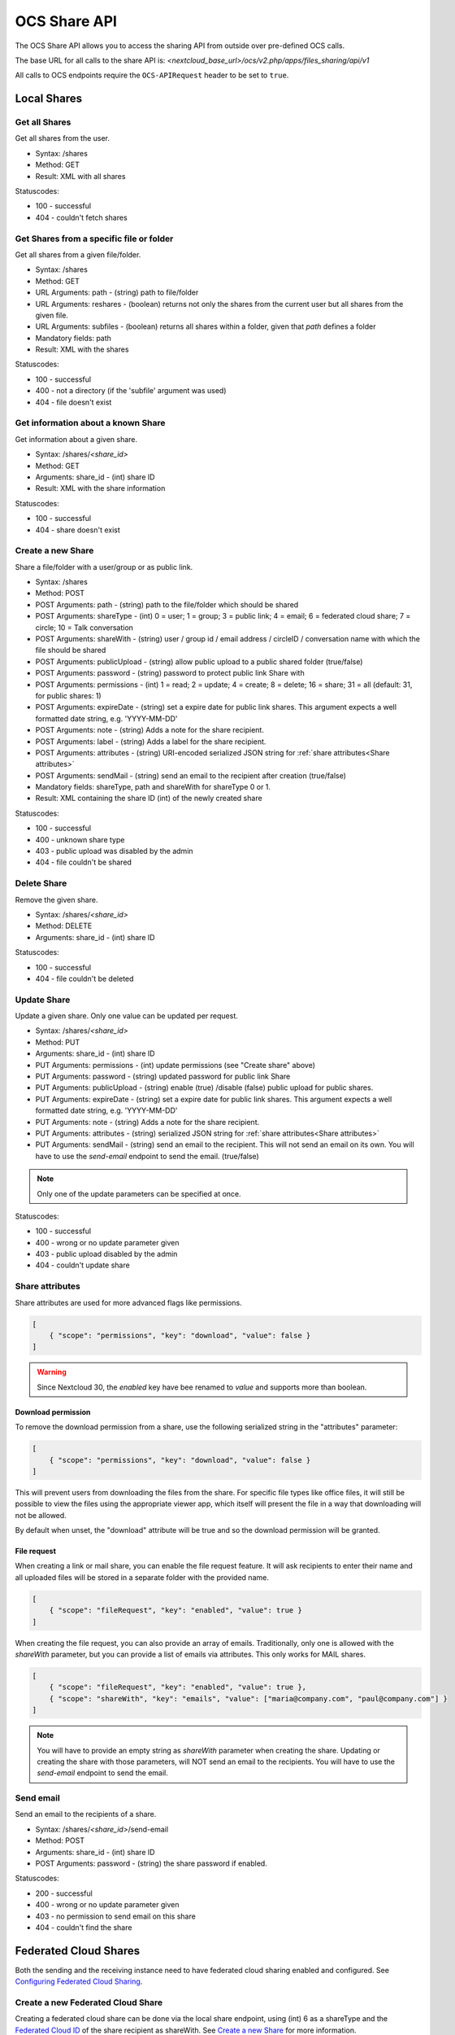 =============
OCS Share API
=============

The OCS Share API allows you to access the sharing API from outside over
pre-defined OCS calls.

The base URL for all calls to the share API is: *<nextcloud_base_url>/ocs/v2.php/apps/files_sharing/api/v1*

All calls to OCS endpoints require the ``OCS-APIRequest`` header to be set to ``true``.

Local Shares
------------

Get all Shares
~~~~~~~~~~~~~~

Get all shares from the user.

* Syntax: /shares
* Method: GET

* Result: XML with all shares

Statuscodes:

* 100 - successful
* 404 - couldn't fetch shares

Get Shares from a specific file or folder
~~~~~~~~~~~~~~~~~~~~~~~~~~~~~~~~~~~~~~~~~

Get all shares from a given file/folder.

* Syntax: /shares
* Method: GET

* URL Arguments: path - (string) path to file/folder
* URL Arguments: reshares - (boolean) returns not only the shares from the current user but all shares from the given file.
* URL Arguments: subfiles - (boolean) returns all shares within a folder, given that
  *path* defines a folder
* Mandatory fields: path

* Result: XML with the shares

Statuscodes:

* 100 - successful
* 400 - not a directory (if the 'subfile' argument was used)
* 404 - file doesn't exist

Get information about a known Share
~~~~~~~~~~~~~~~~~~~~~~~~~~~~~~~~~~~

Get information about a given share.

* Syntax: /shares/*<share_id>*
* Method: GET

* Arguments: share_id - (int) share ID

* Result: XML with the share information

Statuscodes:

* 100 - successful
* 404 - share doesn't exist

Create a new Share
~~~~~~~~~~~~~~~~~~

Share a file/folder with a user/group or as public link.

* Syntax: /shares
* Method: POST

* POST Arguments: path - (string) path to the file/folder which should be shared
* POST Arguments: shareType - (int) 0 = user; 1 = group; 3 = public link; 4 = email; 6 = federated cloud share; 7 = circle; 10 = Talk conversation
* POST Arguments: shareWith - (string) user / group id / email address / circleID / conversation name with which the file should be shared
* POST Arguments: publicUpload - (string) allow public upload to a public shared folder (true/false)
* POST Arguments: password - (string) password to protect public link Share with
* POST Arguments: permissions - (int) 1 = read; 2 = update; 4 = create; 8 = delete;
  16 = share; 31 = all (default: 31, for public shares: 1)
* POST Arguments: expireDate - (string) set a expire date for public link
  shares. This argument expects a well formatted date string, e.g. 'YYYY-MM-DD'
* POST Arguments: note - (string) Adds a note for the share recipient.
* POST Arguments: label - (string) Adds a label for the share recipient.
* POST Arguments: attributes - (string) URI-encoded serialized JSON string for :ref:`share attributes<Share attributes>`
* POST Arguments: sendMail - (string) send an email to the recipient after creation (true/false)
* Mandatory fields: shareType, path and shareWith for shareType 0 or 1.

* Result: XML containing the share ID (int) of the newly created share

Statuscodes:

* 100 - successful
* 400 - unknown share type
* 403 - public upload was disabled by the admin
* 404 - file couldn't be shared

Delete Share
~~~~~~~~~~~~

Remove the given share.

* Syntax: /shares/*<share_id>*
* Method: DELETE

* Arguments: share_id - (int) share ID

Statuscodes:

* 100 - successful
* 404 - file couldn't be deleted

Update Share
~~~~~~~~~~~~

Update a given share. Only one value can be updated per request.

* Syntax: /shares/*<share_id>*
* Method: PUT

* Arguments: share_id - (int) share ID
* PUT Arguments: permissions - (int) update permissions (see "Create share"
  above)
* PUT Arguments: password - (string) updated password for public link Share
* PUT Arguments: publicUpload - (string) enable (true) /disable (false) public
  upload for public shares.
* PUT Arguments: expireDate - (string) set a expire date for public link
  shares. This argument expects a well formatted date string, e.g. 'YYYY-MM-DD'
* PUT Arguments: note - (string) Adds a note for the share recipient.
* PUT Arguments: attributes - (string) serialized JSON string for :ref:`share attributes<Share attributes>`
* PUT Arguments: sendMail - (string) send an email to the recipient. This will not send an email on its own. You will have to use the `send-email` endpoint to send the email. (true/false)

.. note:: Only one of the update parameters can be specified at once.

Statuscodes:

* 100 - successful
* 400 - wrong or no update parameter given
* 403 - public upload disabled by the admin
* 404 - couldn't update share

.. _Share attributes:

Share attributes
~~~~~~~~~~~~~~~~

Share attributes are used for more advanced flags like permissions.

.. code-block:: json

    [
        { "scope": "permissions", "key": "download", "value": false }
    ]

.. warning:: Since Nextcloud 30, the `enabled` key have bee renamed to `value` and supports more than boolean.
 
Download permission
"""""""""""""""""""

To remove the download permission from a share, use the following serialized string in the "attributes" parameter:

.. code-block:: json

    [
        { "scope": "permissions", "key": "download", "value": false }
    ]


This will prevent users from downloading the files from the share.
For specific file types like office files, it will still be possible to view the files using the appropriate viewer app,
which itself will present the file in a way that downloading will not be allowed.

By default when unset, the "download" attribute will be true and so the download permission will be granted.

File request
""""""""""""

When creating a link or mail share, you can enable the file request feature.
It will ask recipients to enter their name and all uploaded files will be stored in a
separate folder with the provided name.

.. code-block:: json

    [
        { "scope": "fileRequest", "key": "enabled", "value": true }
    ]

When creating the file request, you can also provide an array of emails.
Traditionally, only one is allowed with the `shareWith` parameter,
but you can provide a list of emails via attributes. This only works for MAIL shares.

.. code-block:: json

    [
        { "scope": "fileRequest", "key": "enabled", "value": true },
        { "scope": "shareWith", "key": "emails", "value": ["maria@company.com", "paul@company.com"] }
    ]

.. note:: You will have to provide an empty string as `shareWith` parameter when creating the share.
   Updating or creating the share with those parameters, will NOT send an email to the recipients.
   You will have to use the `send-email` endpoint to send the email.

.. _Send email:

Send email
~~~~~~~~~~

Send an email to the recipients of a share.

* Syntax: /shares/*<share_id>*/send-email
* Method: POST

* Arguments: share_id - (int) share ID
* POST Arguments: password - (string) the share password if enabled.

Statuscodes:

* 200 - successful
* 400 - wrong or no update parameter given
* 403 - no permission to send email on this share
* 404 - couldn't find the share

Federated Cloud Shares
----------------------

Both the sending and the receiving instance need to have federated cloud sharing
enabled and configured. See `Configuring Federated Cloud Sharing <https://docs.nextcloud.com/server/latest/admin_manual/configuration_files/federated_cloud_sharing_configuration.html>`_.

.. TODO ON RELEASE: Update version number above on release

Create a new Federated Cloud Share
~~~~~~~~~~~~~~~~~~~~~~~~~~~~~~~~~~

Creating a federated cloud share can be done via the local share endpoint, using
(int) 6 as a shareType and the `Federated Cloud ID <https://nextcloud.com/federation/>`_
of the share recipient as shareWith. See `Create a new Share`_ for more information.


List accepted Federated Cloud Shares
~~~~~~~~~~~~~~~~~~~~~~~~~~~~~~~~~~~~

Get all federated cloud shares the user has accepted.

* Syntax: /remote_shares
* Method: GET

* Result: XML with all accepted federated cloud shares

Statuscodes:

* 100 - successful

Get information about a known Federated Cloud Share
~~~~~~~~~~~~~~~~~~~~~~~~~~~~~~~~~~~~~~~~~~~~~~~~~~~

Get information about a given received federated cloud that was sent from a remote instance.

* Syntax: /remote_shares/*<share_id>*
* Method: GET

* Arguments: share_id - (int) share ID as listed in the id field in the ``remote_shares`` list

* Result: XML with the share information

Statuscodes:

* 100 - successful
* 404 - share doesn't exist

Delete an accepted Federated Cloud Share
~~~~~~~~~~~~~~~~~~~~~~~~~~~~~~~~~~~~~~~~

Locally delete a received federated cloud share that was sent from a remote instance.

* Syntax: /remote_shares/*<share_id>*
* Method: DELETE

* Arguments: share_id - (int) share ID as listed in the id field in the ``remote_shares`` list

* Result: XML with the share information

Statuscodes:

* 100 - successful
* 404 - share doesn't exist

List pending Federated Cloud Shares
~~~~~~~~~~~~~~~~~~~~~~~~~~~~~~~~~~~

Get all pending federated cloud shares the user has received.

* Syntax: /remote_shares/pending
* Method: GET

* Result: XML with all pending federated cloud shares

Statuscodes:

* 100 - successful

Accept a pending Federated Cloud Share
~~~~~~~~~~~~~~~~~~~~~~~~~~~~~~~~~~~~~~

Locally accept a received federated cloud share that was sent from a remote instance.

* Syntax: /remote_shares/pending/*<share_id>*
* Method: POST

* Arguments: share_id - (int) share ID as listed in the id field in the ``remote_shares/pending`` list

* Result: XML with the share information

Statuscodes:

* 100 - successful
* 404 - share doesn't exist

Decline a pending Federated Cloud Share
~~~~~~~~~~~~~~~~~~~~~~~~~~~~~~~~~~~~~~~

Locally decline a received federated cloud share that was sent from a remote instance.

* Syntax: /remote_shares/pending/*<share_id>*
* Method: DELETE

* Arguments: share_id - (int) share ID as listed in the id field in the ``remote_shares/pending`` list

* Result: XML with the share information

Statuscodes:

* 100 - successful
* 404 - share doesn't exist
